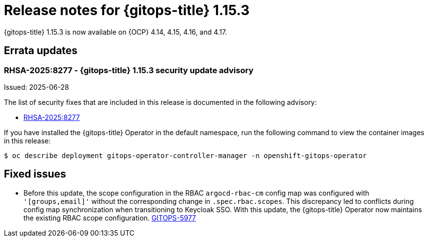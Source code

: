 // Module included in the following assembly:
//
// * release_notes/gitops-release-notes-1-15.adoc

:_mod-docs-content-type: REFERENCE

[id="gitops-release-notes-1-15-3_{context}"]
= Release notes for {gitops-title} 1.15.3

{gitops-title} 1.15.3 is now available on {OCP} 4.14, 4.15, 4.16, and 4.17.

[id="errata-updates-1-15.3_{context}"]
== Errata updates

[id="RHSA-2025:8277-gitops-1-15-3-security-update-advisory_{context}"]
=== RHSA-2025:8277 - {gitops-title} 1.15.3 security update advisory

Issued: 2025-06-28

The list of security fixes that are included in this release is documented in the following advisory:

* link:https://access.redhat.com/errata/RHSA-2025:8277[RHSA-2025:8277]

If you have installed the {gitops-title} Operator in the default namespace, run the following command to view the container images in this release:

[source,terminal]
----
$ oc describe deployment gitops-operator-controller-manager -n openshift-gitops-operator
----

[id="fixed-issues-1-15-3_{context}"]
== Fixed issues

* Before this update, the scope configuration in the RBAC `argocd-rbac-cm` config map was configured with `'[groups,email]'` without the corresponding change in `.spec.rbac.scopes`. This discrepancy led to conflicts during config map synchronization when transitioning to Keycloak SSO. With this update, the {gitops-title} Operator now maintains the existing RBAC scope configuration. link:https://issues.redhat.com/browse/GITOPS-5977[GITOPS-5977]